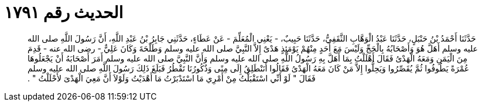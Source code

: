 
= الحديث رقم ١٧٩١

[quote.hadith]
حَدَّثَنَا أَحْمَدُ بْنُ حَنْبَلٍ، حَدَّثَنَا عَبْدُ الْوَهَّابِ الثَّقَفِيُّ، حَدَّثَنَا حَبِيبٌ، - يَعْنِي الْمُعَلِّمَ - عَنْ عَطَاءٍ، حَدَّثَنِي جَابِرُ بْنُ عَبْدِ اللَّهِ، أَنَّ رَسُولَ اللَّهِ صلى الله عليه وسلم أَهَلَّ هُوَ وَأَصْحَابُهُ بِالْحَجِّ وَلَيْسَ مَعَ أَحَدٍ مِنْهُمْ يَوْمَئِذٍ هَدْىٌ إِلاَّ النَّبِيَّ صلى الله عليه وسلم وَطَلْحَةَ وَكَانَ عَلِيٌّ - رضى الله عنه - قَدِمَ مِنَ الْيَمَنِ وَمَعَهُ الْهَدْىُ فَقَالَ أَهْلَلْتُ بِمَا أَهَلَّ بِهِ رَسُولُ اللَّهِ صلى الله عليه وسلم وَأَنَّ النَّبِيَّ صلى الله عليه وسلم أَمَرَ أَصْحَابَهُ أَنْ يَجْعَلُوهَا عُمْرَةً يَطُوفُوا ثُمَّ يُقَصِّرُوا وَيَحِلُّوا إِلاَّ مَنْ كَانَ مَعَهُ الْهَدْىُ فَقَالُوا أَنَنْطَلِقُ إِلَى مِنًى وَذُكُورُنَا تَقْطُرُ فَبَلَغَ ذَلِكَ رَسُولَ اللَّهِ صلى الله عليه وسلم فَقَالَ ‏"‏ لَوْ أَنِّي اسْتَقْبَلْتُ مِنْ أَمْرِي مَا اسْتَدْبَرْتُ مَا أَهْدَيْتُ وَلَوْلاَ أَنَّ مَعِيَ الْهَدْىَ لأَحْلَلْتُ ‏"‏ ‏.‏